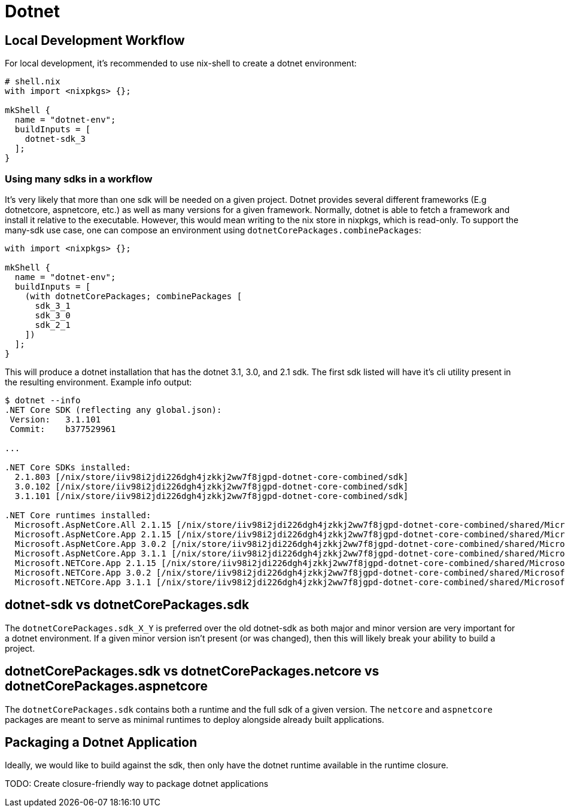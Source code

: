 = Dotnet

== Local Development Workflow

For local development, it's recommended to use nix-shell to create a dotnet environment:

----
# shell.nix
with import <nixpkgs> {};

mkShell {
  name = "dotnet-env";
  buildInputs = [
    dotnet-sdk_3
  ];
}
----

=== Using many sdks in a workflow

It's very likely that more than one sdk will be needed on a given project. Dotnet provides several different frameworks (E.g dotnetcore, aspnetcore, etc.) as well as many versions for a given framework. Normally, dotnet is able to fetch a framework and install it relative to the executable. However, this would mean writing to the nix store in nixpkgs, which is read-only. To support the many-sdk use case, one can compose an environment using `dotnetCorePackages.combinePackages`:

----
with import <nixpkgs> {};

mkShell {
  name = "dotnet-env";
  buildInputs = [
    (with dotnetCorePackages; combinePackages [
      sdk_3_1
      sdk_3_0
      sdk_2_1
    ])
  ];
}
----

This will produce a dotnet installation that has the dotnet 3.1, 3.0, and 2.1 sdk. The first sdk listed will have it's cli utility present in the resulting environment. Example info output:

[source,console]
----
$ dotnet --info
.NET Core SDK (reflecting any global.json):
 Version:   3.1.101
 Commit:    b377529961

...

.NET Core SDKs installed:
  2.1.803 [/nix/store/iiv98i2jdi226dgh4jzkkj2ww7f8jgpd-dotnet-core-combined/sdk]
  3.0.102 [/nix/store/iiv98i2jdi226dgh4jzkkj2ww7f8jgpd-dotnet-core-combined/sdk]
  3.1.101 [/nix/store/iiv98i2jdi226dgh4jzkkj2ww7f8jgpd-dotnet-core-combined/sdk]

.NET Core runtimes installed:
  Microsoft.AspNetCore.All 2.1.15 [/nix/store/iiv98i2jdi226dgh4jzkkj2ww7f8jgpd-dotnet-core-combined/shared/Microsoft.AspNetCore.All]
  Microsoft.AspNetCore.App 2.1.15 [/nix/store/iiv98i2jdi226dgh4jzkkj2ww7f8jgpd-dotnet-core-combined/shared/Microsoft.AspNetCore.App]
  Microsoft.AspNetCore.App 3.0.2 [/nix/store/iiv98i2jdi226dgh4jzkkj2ww7f8jgpd-dotnet-core-combined/shared/Microsoft.AspNetCore.App]
  Microsoft.AspNetCore.App 3.1.1 [/nix/store/iiv98i2jdi226dgh4jzkkj2ww7f8jgpd-dotnet-core-combined/shared/Microsoft.AspNetCore.App]
  Microsoft.NETCore.App 2.1.15 [/nix/store/iiv98i2jdi226dgh4jzkkj2ww7f8jgpd-dotnet-core-combined/shared/Microsoft.NETCore.App]
  Microsoft.NETCore.App 3.0.2 [/nix/store/iiv98i2jdi226dgh4jzkkj2ww7f8jgpd-dotnet-core-combined/shared/Microsoft.NETCore.App]
  Microsoft.NETCore.App 3.1.1 [/nix/store/iiv98i2jdi226dgh4jzkkj2ww7f8jgpd-dotnet-core-combined/shared/Microsoft.NETCore.App]
----

== dotnet-sdk vs dotnetCorePackages.sdk

The `dotnetCorePackages.sdk_X_Y` is preferred over the old dotnet-sdk as both major and minor version are very important for a dotnet environment. If a given minor version isn't present (or was changed), then this will likely break your ability to build a project.

== dotnetCorePackages.sdk vs dotnetCorePackages.netcore vs dotnetCorePackages.aspnetcore

The `dotnetCorePackages.sdk` contains both a runtime and the full sdk of a given version. The `netcore` and `aspnetcore` packages are meant to serve as minimal runtimes to deploy alongside already built applications.

== Packaging a Dotnet Application

Ideally, we would like to build against the sdk, then only have the dotnet runtime available in the runtime closure.

TODO: Create closure-friendly way to package dotnet applications
